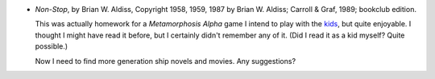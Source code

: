 .. title: Recent Reading: Brian W. Aldiss
.. slug: brian-w-aldiss
.. date: 2008-11-08 00:00:00 UTC-05:00
.. tags: recent reading,science fiction,generation ships
.. category: books/read/2008/11
.. link: 
.. description: 
.. type: text


* `Non-Stop`, by Brian W. Aldiss, Copyright 1958, 1959, 1987 by Brian
  W. Aldiss; Carroll & Graf, 1989; bookclub edition.

  This was actually homework for a `Metamorphosis Alpha` game I intend
  to play with the kids_, but quite enjoyable.  I thought I might have
  read it before, but I certainly didn't remember any of it.  (Did I
  read it as a kid myself?  Quite possible.)

  Now I need to find more generation ship novels and movies.  Any
  suggestions?

.. _kids: link://category/gaming/actual-play/the-kids

